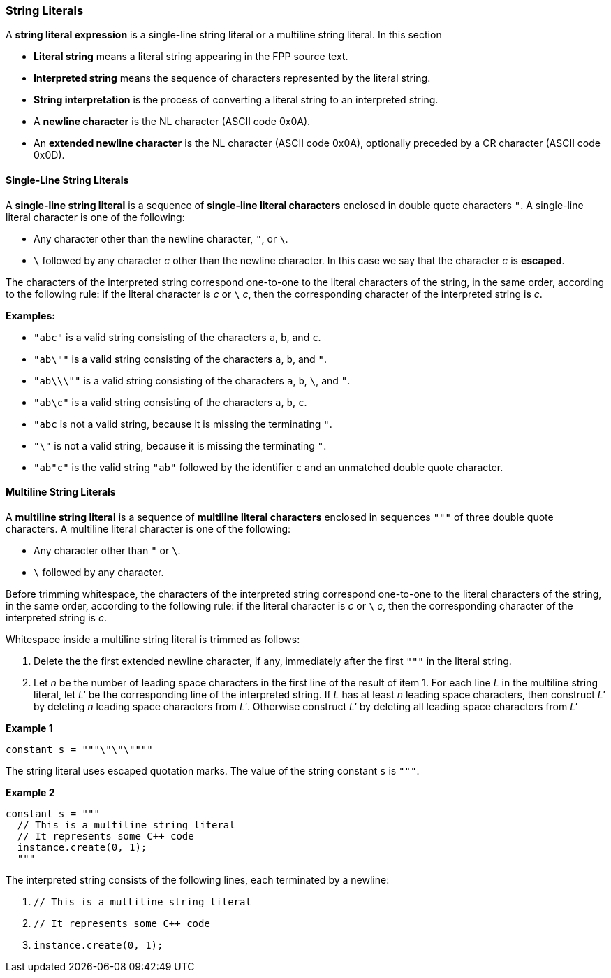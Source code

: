 === String Literals

A *string literal expression* is a single-line string literal
or a multiline string literal.
In this section

* *Literal string* means a literal string appearing
in the FPP source text.

* *Interpreted string* means the sequence
of characters represented by the literal string.

* *String interpretation* is the process of converting a literal
string to an interpreted string.

* A *newline character* is the NL character (ASCII code 0x0A).

* An *extended newline character* is the NL character (ASCII code 0x0A),
optionally preceded by a CR character (ASCII code 0x0D).

==== Single-Line String Literals

A *single-line string literal* is a sequence of *single-line literal characters*
enclosed in double
quote characters `"`.
A single-line literal character is one of the following:

* Any character other than the newline character, `"`, or `\`.

* `\` followed by any character _c_ other than the newline character.
In this case we say that the character _c_ is *escaped*.

The characters of the interpreted string correspond one-to-one
to the literal characters of the string, in the same order,
according to the following rule:
if the literal character is _c_ or `\` _c_, then the corresponding character
of the interpreted string is _c_.

*Examples:*

* `"abc"` is a valid string consisting of the characters `a`, `b`, and `c`.

* `"ab\""` is a valid string consisting of the characters `a`, `b`, and `"`.

* `"ab\\\""` is a valid string consisting of the characters `a`, `b`, `\`, and `"`.

* `"ab\c"` is a valid string consisting of the characters `a`, `b`, `c`.

* `"abc` is not a valid string, because it is missing the terminating `"`.

* `"\"` is not a valid string, because it is missing the terminating `"`.

* `"ab"c"` is the valid string `"ab"` followed by the identifier `c` and an
unmatched double quote character.

==== Multiline String Literals

A *multiline string literal* is a sequence of *multiline literal characters* enclosed
in sequences `"""` of three double quote characters.
A multiline literal character is one of the following:

* Any character other than `"` or `\`.

* `\` followed by any character.

Before trimming whitespace,
the characters of the interpreted string correspond one-to-one
to the literal characters of the string, in the same order,
according to the following rule:
if the literal character is _c_ or `\` _c_, then the corresponding character
of the interpreted string is _c_.

Whitespace inside a multiline string literal is trimmed as follows:

. Delete the the first extended newline character, if any, immediately after
the first `"""` in the literal string.

. Let _n_ be the number of leading space characters in the first line of
the result of item 1.
For each line _L_ in the multiline string literal, let _L'_ be the corresponding
line of the interpreted string.
If _L_ has at least _n_ leading space
characters, then construct _L'_ by deleting _n_ leading space characters from _L'_.
Otherwise construct _L'_ by deleting all leading space characters from _L'_

*Example 1*

[source,fpp]
----
constant s = """\"\"\""""
----

The string literal uses escaped quotation marks.
The value of the string constant `s` is `"""`.

*Example 2*

[source,fpp]
----
constant s = """
  // This is a multiline string literal
  // It represents some C++ code
  instance.create(0, 1);
  """
----

The interpreted string consists of the following lines, each terminated by a newline:

. `// This is a multiline string literal`
. `// It represents some C++ code`
. `instance.create(0, 1);`

